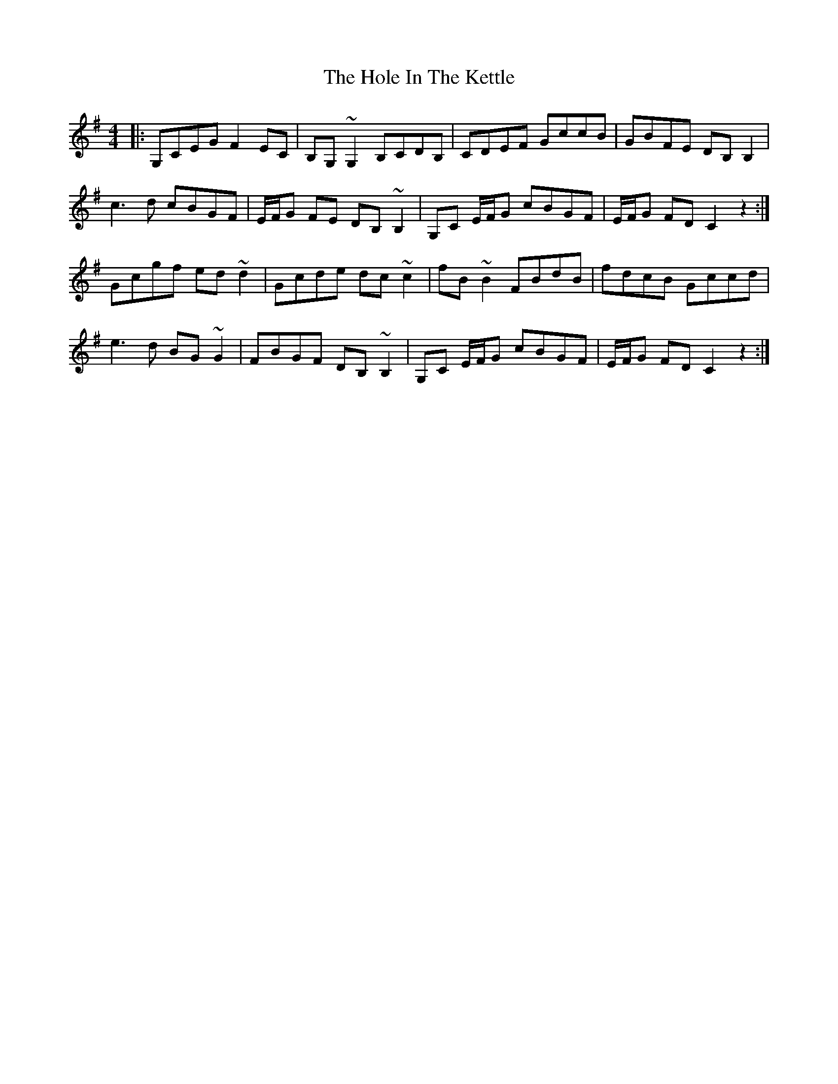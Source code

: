 X: 17645
T: Hole In The Kettle, The
R: reel
M: 4/4
K: Eminor
|:G,CEG F2 EC|B,G, ~G,2 B,CDB,|CDEF GccB|GBFE DB, B,2|
c3d cBGF|E/F/G FE DB, ~B,2|G,C E/F/G cBGF|E/F/G FD C2 z2:|
Gcgf ed ~d2|Gcde dc ~c2|fB ~B2 FBdB|fdcB Gccd|
e3d BG ~G2|FBGF DB, ~B,2|G,C E/F/G cBGF|E/F/G FD C2 z2:|

